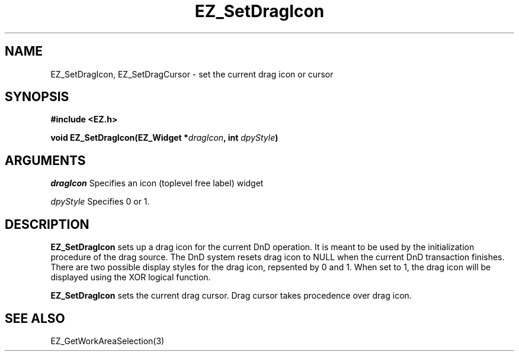'\"
'\" Copyright (c) 1997 Maorong Zou
'\" 
.TH EZ_SetDragIcon 3 "" EZWGL "EZWGL Functions"
.BS
.SH NAME
EZ_SetDragIcon, EZ_SetDragCursor \- set the current drag icon or cursor

.SH SYNOPSIS
.nf
.B #include <EZ.h>
.sp
.BI "void  EZ_SetDragIcon(EZ_Widget *" dragIcon ", int " dpyStyle )
.Bi "void  EZ_SetDragCursor(cursor " cursor)

.SH ARGUMENTS
\fIdragIcon\fR  Specifies an icon (toplevel free label) widget
.sp
\fIdpyStyle\fR  Specifies 0 or 1.
.SH DESCRIPTION
.PP
\fBEZ_SetDragIcon\fR sets up a drag icon for the current DnD
operation. It is meant to be used by the initialization procedure
of the drag source. The DnD system resets drag icon to NULL when
the current DnD transaction finishes. There are two possible display
styles for the drag icon, repsented by 0 and 1. When set to 1, the 
drag icon will be displayed using the XOR logical function.
.PP
\fBEZ_SetDragIcon\fR  sets the current drag cursor. Drag cursor 
takes procedence over drag icon.

.SH "SEE ALSO"
EZ_GetWorkAreaSelection(3)
.br


